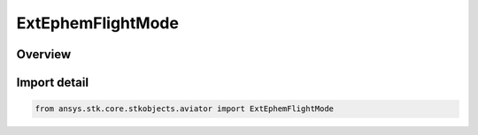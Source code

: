 ExtEphemFlightMode
==================

.. py:class:: ansys.stk.core.stkobjects.aviator.ExtEphemFlightMode

   IntEnum


.. py:currentmodule:: ExtEphemFlightMode

Overview
--------

.. tab-set::

    .. tab-item:: Members
        
        .. list-table::
            :header-rows: 0
            :widths: auto

            * - :py:attr:`~EXT_EPHEM_FLIGHT_MODE_FORWARD_FLIGHT_CLIMB`
              - ForwardFlightClimb.

            * - :py:attr:`~EXT_EPHEM_FLIGHT_MODE_FORWARD_FLIGHT_CRUISE`
              - ForwardFlightCruise.

            * - :py:attr:`~EXT_EPHEM_FLIGHT_MODE_FORWARD_FLIGHT_DESCEND`
              - ForwardFlightDescend.

            * - :py:attr:`~EXT_EPHEM_FLIGHT_MODE_LANDING`
              - Landing.

            * - :py:attr:`~EXT_EPHEM_FLIGHT_MODE_LANDING_WOW`
              - LandingWOW.

            * - :py:attr:`~EXT_EPHEM_FLIGHT_MODE_TAKEOFF`
              - Takeoff.

            * - :py:attr:`~EXT_EPHEM_FLIGHT_MODE_TAKEOFF_WOW`
              - TakeoffWOW.

            * - :py:attr:`~EXT_EPHEM_FLIGHT_MODE_VTOL_HOVER`
              - VTOLHover .


Import detail
-------------

.. code-block:: python

    from ansys.stk.core.stkobjects.aviator import ExtEphemFlightMode


